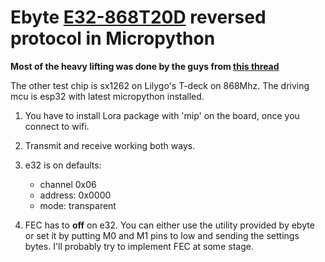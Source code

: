 * Ebyte [[https://www.ebyte.com/en/product-view-news.html?id=132][E32-868T20D]] reversed protocol in Micropython

**Most of the heavy lifting was done by the guys from [[https://github.com/sandeepmistry/arduino-LoRa/issues/203][this thread]]**


The other test chip is sx1262 on Lilygo's T-deck on 868Mhz. The driving mcu is esp32 with latest micropython installed.

1. You have to install Lora package with 'mip' on the board, once you connect to wifi.

2. Transmit and receive working both ways.

3. e32 is on defaults:
   - channel 0x06
   - address: 0x0000
   - mode: transparent

4. FEC has to *off* on e32.
   You can either use the utility provided by ebyte or set it by putting M0 and M1 pins to low and sending the settings bytes.
   I'll probably try to implement FEC at some stage.
